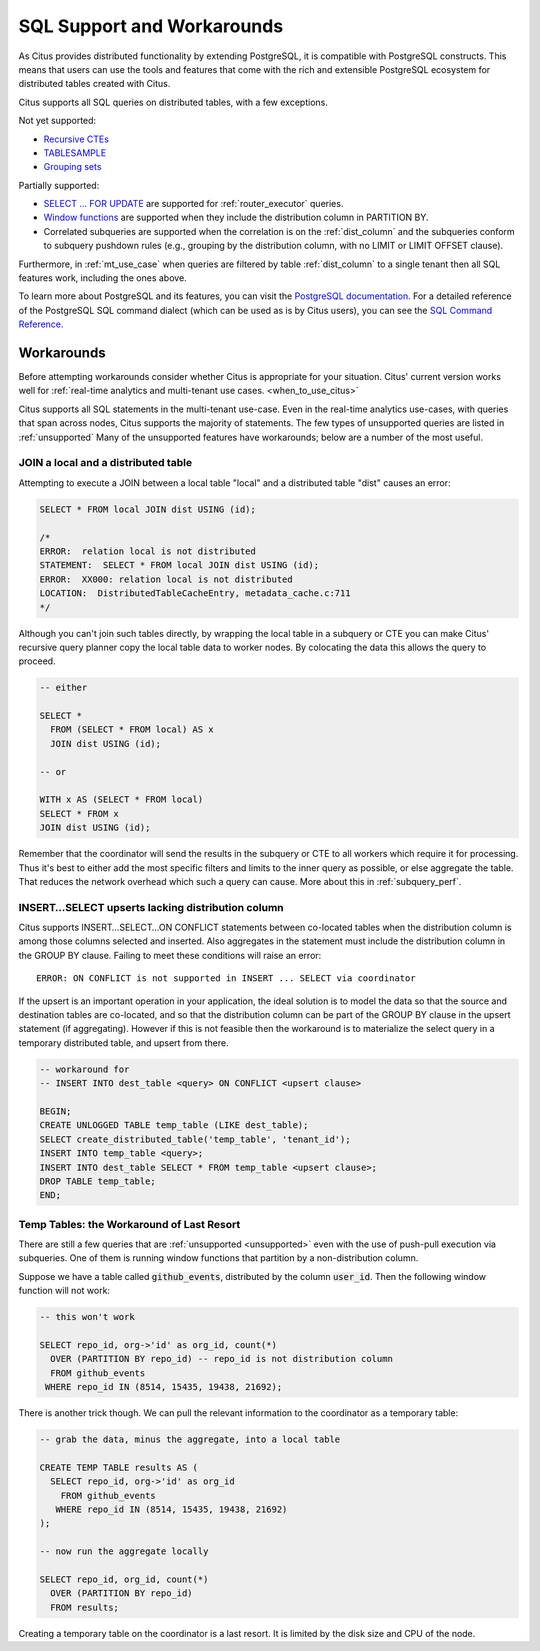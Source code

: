 .. _citus_sql_reference:

SQL Support and Workarounds
===========================

As Citus provides distributed functionality by extending PostgreSQL, it is compatible with PostgreSQL constructs. This means that users can use the tools and features that come with the rich and extensible PostgreSQL ecosystem for distributed tables created with Citus.

Citus supports all SQL queries on distributed tables, with a few exceptions.

Not yet supported:

* `Recursive CTEs <https://www.postgresql.org/docs/current/static/queries-with.html#idm46428713247840>`_
* `TABLESAMPLE <https://www.postgresql.org/docs/current/static/sql-select.html#SQL-FROM>`_
* `Grouping sets <https://www.postgresql.org/docs/current/static/queries-table-expressions.html#QUERIES-GROUPING-SETS>`_

Partially supported:

* `SELECT … FOR UPDATE <https://www.postgresql.org/docs/current/static/sql-select.html#SQL-FOR-UPDATE-SHARE>`_ are supported for :ref:`router_executor` queries.
* `Window functions <https://www.postgresql.org/docs/current/static/tutorial-window.html>`_ are supported when they include the distribution column in PARTITION BY.
* Correlated subqueries are supported when the correlation is on the :ref:`dist_column` and the subqueries conform to subquery pushdown rules (e.g., grouping by the distribution column, with no LIMIT or LIMIT OFFSET clause).

Furthermore, in :ref:`mt_use_case` when queries are filtered by table :ref:`dist_column` to a single tenant then all SQL features work, including the ones above.

To learn more about PostgreSQL and its features, you can visit the `PostgreSQL documentation <http://www.postgresql.org/docs/current/static/index.html>`_. For a detailed reference of the PostgreSQL SQL command dialect (which can be used as is by Citus users), you can see the `SQL Command Reference <http://www.postgresql.org/docs/current/static/sql-commands.html>`_.

.. _workarounds:

Workarounds
-----------

Before attempting workarounds consider whether Citus is appropriate for your
situation. Citus' current version works well for :ref:`real-time analytics and
multi-tenant use cases. <when_to_use_citus>`

Citus supports all SQL statements in the multi-tenant use-case. Even in the real-time analytics use-cases, with queries that span across nodes, Citus supports the majority of statements. The few types of unsupported queries are listed in :ref:`unsupported` Many of the unsupported features have workarounds; below are a number of the most useful.

.. _join_local_dist:

JOIN a local and a distributed table
~~~~~~~~~~~~~~~~~~~~~~~~~~~~~~~~~~~~

Attempting to execute a JOIN between a local table "local" and a distributed table "dist" causes an error:

.. code-block:: sql

  SELECT * FROM local JOIN dist USING (id);

  /*
  ERROR:  relation local is not distributed
  STATEMENT:  SELECT * FROM local JOIN dist USING (id);
  ERROR:  XX000: relation local is not distributed
  LOCATION:  DistributedTableCacheEntry, metadata_cache.c:711
  */

Although you can't join such tables directly, by wrapping the local table in a subquery or CTE you can make Citus' recursive query planner copy the local table data to worker nodes. By colocating the data this allows the query to proceed.

.. code-block:: sql

  -- either

  SELECT *
    FROM (SELECT * FROM local) AS x
    JOIN dist USING (id);

  -- or

  WITH x AS (SELECT * FROM local)
  SELECT * FROM x
  JOIN dist USING (id);

Remember that the coordinator will send the results in the subquery or CTE to all workers which require it for processing. Thus it's best to either add the most specific filters and limits to the inner query as possible, or else aggregate the table. That reduces the network overhead which such a query can cause. More about this in :ref:`subquery_perf`.

.. _upsert_into_select:

INSERT…SELECT upserts lacking distribution column
~~~~~~~~~~~~~~~~~~~~~~~~~~~~~~~~~~~~~~~~~~~~~~~~~

Citus supports INSERT…SELECT…ON CONFLICT statements between co-located tables when the distribution column is among those columns selected and inserted. Also aggregates in the statement must include the distribution column in the GROUP BY clause. Failing to meet these conditions will raise an error:

::

  ERROR: ON CONFLICT is not supported in INSERT ... SELECT via coordinator

If the upsert is an important operation in your application, the ideal solution is to model the data so that the source and destination tables are co-located, and so that the distribution column can be part of the GROUP BY clause in the upsert statement (if aggregating). However if this is not feasible then the workaround is to materialize the select query in a temporary distributed table, and upsert from there.

.. code-block:: postgresql

  -- workaround for
  -- INSERT INTO dest_table <query> ON CONFLICT <upsert clause>

  BEGIN;
  CREATE UNLOGGED TABLE temp_table (LIKE dest_table);
  SELECT create_distributed_table('temp_table', 'tenant_id');
  INSERT INTO temp_table <query>;
  INSERT INTO dest_table SELECT * FROM temp_table <upsert clause>;
  DROP TABLE temp_table;
  END;

Temp Tables: the Workaround of Last Resort
~~~~~~~~~~~~~~~~~~~~~~~~~~~~~~~~~~~~~~~~~~

There are still a few queries that are :ref:`unsupported <unsupported>` even with the use of push-pull execution via subqueries. One of them is running window functions that partition by a non-distribution column.

Suppose we have a table called :code:`github_events`, distributed by the column :code:`user_id`. Then the following window function will not work:

.. code-block:: sql

  -- this won't work

  SELECT repo_id, org->'id' as org_id, count(*)
    OVER (PARTITION BY repo_id) -- repo_id is not distribution column
    FROM github_events
   WHERE repo_id IN (8514, 15435, 19438, 21692);

There is another trick though. We can pull the relevant information to the coordinator as a temporary table:

.. code-block:: sql

  -- grab the data, minus the aggregate, into a local table

  CREATE TEMP TABLE results AS (
    SELECT repo_id, org->'id' as org_id
      FROM github_events
     WHERE repo_id IN (8514, 15435, 19438, 21692)
  );

  -- now run the aggregate locally

  SELECT repo_id, org_id, count(*)
    OVER (PARTITION BY repo_id)
    FROM results;

Creating a temporary table on the coordinator is a last resort. It is limited by the disk size and CPU of the node.

